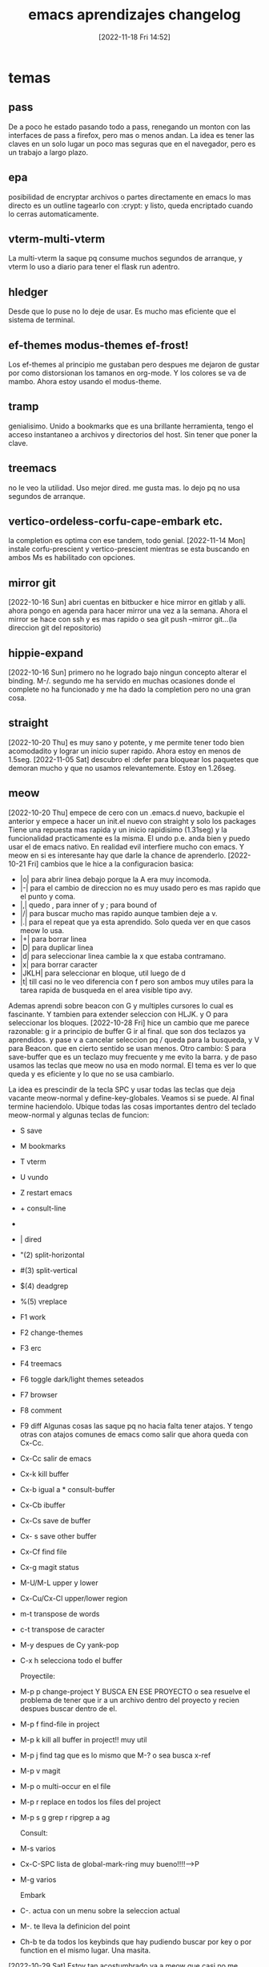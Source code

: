 #+title:      emacs aprendizajes changelog
#+date:       [2022-11-18 Fri 14:52]
#+filetags:   :emacs:
#+identifier: 20221118T145236

* temas
** pass
De a poco he estado pasando todo a pass, renegando un monton con las
interfaces de pass a firefox, pero mas o menos andan. La idea es tener
las claves en un solo lugar un poco mas seguras que en el navegador,
pero es un trabajo a largo plazo.
** epa
posibilidad de encryptar archivos o partes directamente en emacs
lo mas directo es un outline tagearlo con :crypt: y listo, queda
encriptado cuando lo cerras automaticamente.
** vterm-multi-vterm
La multi-vterm la saque pq consume muchos segundos de arranque, y
vterm lo uso a diario para tener el flask run adentro.
** hledger
Desde que lo puse no lo deje de usar. Es mucho mas eficiente que el
sistema de terminal.
** ef-themes modus-themes ef-frost!
Los ef-themes al principio me gustaban pero despues me dejaron de
gustar por como distorsionan los tamanos en org-mode. Y los colores se
va de mambo. Ahora estoy usando el modus-theme.
** tramp
genialisimo. Unido a bookmarks que es una brillante herramienta, tengo
el acceso instantaneo a archivos y directorios del host. Sin tener que
poner la clave.
** treemacs
no le veo la utilidad. Uso mejor dired. me gusta mas.
lo dejo pq no usa segundos de arranque.
** vertico-ordeless-corfu-cape-embark etc.
la completion es optima con ese tandem, todo genial.
[2022-11-14 Mon] instale corfu-prescient y vertico-prescient
mientras se esta buscando en ambos Ms es habilitado con opciones.
** mirror git
[2022-10-16 Sun]
abri cuentas en bitbucker e hice mirror en gitlab y alli.
ahora pongo en agenda para hacer mirror una vez a la semana.
Ahora el mirror se hace con ssh y es mas rapido o sea
git push --mirror git...(la direccion git del repositorio)
** hippie-expand
[2022-10-16 Sun]
primero no he logrado bajo ningun concepto alterar el binding. M-/.
segundo me ha servido en muchas ocasiones donde el complete no ha
funcionado y me ha dado la completion pero no una gran cosa.
** straight
[2022-10-20 Thu]
es muy sano y potente, y me permite tener todo bien acomodadito y
lograr un inicio super rapido. Ahora estoy en menos de 1.5seg.
[2022-11-05 Sat] descubro el :defer para bloquear los paquetes que
demoran mucho y que no usamos relevantemente. Estoy en 1.26seg.
** meow
[2022-10-20 Thu]
empece de cero con un .emacs.d nuevo, backupie el anterior y empece a
hacer un init.el nuevo con straight y solo los packages  Tiene
una repuesta mas rapida y un inicio rapidisimo (1.31seg) y la
funcionalidad practicamente es la misma. El undo p.e. anda bien y
puedo usar el de emacs nativo. En realidad evil interfiere mucho con
emacs.  Y meow en si es interesante hay que darle la chance de
aprenderlo.
[2022-10-21 Fri]
cambios que le hice a la configuracion basica:
+ |o| para abrir linea debajo porque la A era muy incomoda.
+ |-| para el cambio de direccion no es muy usado pero es mas rapido
  que el punto y coma.
+ |,| quedo , para inner of y ; para bound of
+ |/| para buscar mucho mas rapido aunque tambien deje a v.
+ |.| para el repeat que ya esta aprendido. Solo queda ver en que
  casos meow lo usa.
+ |+| para borrar linea
+ |D| para duplicar linea
+ |d| para seleccionar linea cambie la x que estaba contramano.
+ |x| para borrar caracter
+ |JKLH| para seleccionar en bloque, util luego de d
+ |t| till casi no le veo diferencia con f pero son ambos muy utiles
  para la tarea rapida de busqueda en el area visible tipo avy.

Ademas aprendi sobre beacon con G y multiples cursores lo cual es
fascinante.
Y tambien para extender seleccion con HLJK. y O para seleccionar los
bloques.
[2022-10-28 Fri] hice un cambio que me parece razonable:
g ir a principio de buffer G ir al final. que son dos teclazos ya
aprendidos.
y pase v a cancelar seleccion pq / queda para la busqueda, y V para
Beacon.
que en cierto sentido se usan menos.
Otro cambio:
S para save-buffer que es un teclazo muy frecuente y me evito la
barra. y de paso usamos las teclas que meow no usa en modo normal.
El tema es ver lo que queda y es eficiente y lo que no se usa cambiarlo.

La idea es prescindir de la tecla SPC y usar todas las teclas que deja
vacante meow-normal y define-key-globales. Veamos si se puede.
Al final termine haciendolo. Ubique todas las cosas importantes dentro
del teclado meow-normal y algunas teclas de funcion:
+ S save
+ M bookmarks
+ T vterm
+ U vundo
+ Z restart emacs
+ + consult-line
+ * consult-buffer
+ | dired
+ "(2) split-horizontal
+ #(3) split-vertical
+ $(4) deadgrep
+ %(5) vreplace
+ F1 work
+ F2 change-themes
+ F3 erc
+ F4 treemacs
+ F6 toggle dark/light themes seteados
+ F7 browser
+ F8 comment
+ F9 diff
  Algunas cosas las saque pq no hacia falta tener atajos.
  Y tengo otras con atajos comunes de emacs como salir que ahora queda
  con Cx-Cc.
+ Cx-Cc salir de emacs
+ Cx-k kill buffer
+ Cx-b igual a * consult-buffer
+ Cx-Cb ibuffer
+ Cx-Cs save de buffer
+ Cx- s save other buffer
+ Cx-Cf find file
+ Cx-g magit status
+ M-U/M-L upper y lower
+ Cx-Cu/Cx-Cl upper/lower region
+ m-t transpose de words
+ c-t transpose de caracter
+ M-y despues de Cy yank-pop
+ C-x h selecciona todo el buffer

  Proyectile:
+ M-p p change-project Y BUSCA EN ESE PROYECTO o sea resuelve el
  problema de tener que ir a un archivo dentro del proyecto y recien
  despues buscar dentro de el.
+ M-p f find-file in project
+ M-p k kill all buffer in project!! muy util
+ M-p j find tag que es lo mismo que M-? o sea busca x-ref
+ M-p v magit
+ M-p o multi-occur en el file
+ M-p r replace en todos los files del project
+ M-p s g grep r ripgrep a ag

  Consult:
+ M-s varios
+ Cx-C-SPC lista de global-mark-ring muy bueno!!!!-->P
+ M-g varios

  Embark
+ C-. actua con un menu sobre la seleccion actual
+ M-. te lleva la definicion del point
+ Ch-b te da todos los keybinds que hay pudiendo buscar por key o por
  function en el mismo lugar. Una masita.

[2022-10-29 Sat]
Estoy tan acostumbrado ya a meow que casi no me encuentro en vim puro,
si bien es cierto que hay algunos teclazos que se sienten bien
directos como el a para ir al final de la linea y el dw o cw que aca
es al reves o sea ws o wc pero al final y al cabo creo que meow es muy
superior en todo. Metido en el ecosistema de emacs.


** irc
[2022-10-22 Sat]
comenzando a explorar con emacs erc
ya registre el nick heroasam con password ataraxia76 y mail
hfj027@gmail.com
a pesar de haberme conectado no he podido ver movimiento o sea que
haya mensajes y algo para ver. Hasta ahora reddit es lo maximo.
** visualreplace ,deadgrep y Ctrlf
[2022-10-22 Sat]
visualreplace es magnifico: lo uso a menudo y permite cambios muy
agiles, eso que el replace de meow es facil pero es todavia un poco
engorroso.
deadgrep es usado todos los dias y tiene la ventaja que te lleva
rapido al archivo debajo y volves a la busqueda.
Ctrlf es tambien muy logrado y lo uso en muchos bufferes donde meow no
llega con la busqueda /.
buenos los tres.
[2022-11-07 Mon] [[denote:20221107T135012][basicos sobre Ctrlf]]
** nano themes y nano modeline
[2022-10-24 Mon]
lindo theme y lindo modeline a pesar de que algunas cosas no se ven
bien en el light. Pero sabes que estan ahi. Tiene todo lo que tiene
doom-modeline.
la modeline es innovadora, me gustaria ver si es hackeable.
Lei el programa y parece tener un monton de cosas pero no se
manifiesta en el uso.
** tema parentheses
    [2022-10-25 Tue]
    smartparens y C-5 que emula el % de vim
    Lo mejor de todo que hace innecesario el C-5 para ir de llave en llave
    es la funcion que creo que es smartparens de que cuando resaltas una
    llave cuya otra-parte no esta a la vista te la muestra y eso es
    genial.
    Pq yo lo uso en conjuncion con meow-block (O) en javascript y es
    genial para ver que todo el script esta sano.
    [2022-10-30 Sun]
    descubro una nueva funcion tipo vim-surround con smartparens
    pero hay que mesclar insert-mode  de meow y region-emacs
    por ejemplo: "escribo una parte que tengo que enclosar"
    sin salir de insert-mode, Ctrl-Space para empezar region y alt-b para
    ir atras por palabra o {[alt-f para ir adelante cuando termino la region
    ahi nomas inserto el enclose, que puede ser comillas parentesis o
    llave lo que quiera.]}
    Lamentablemente no puedo volver a replicar la funcion.
    La funcion que realmente necesito la da rainbow. Y show-paren, y
    electric-pair te da los dos parentesis.

** lsp-bridge
[2022-10-25 Tue]
asombrosamente rapido. Pero veremos el delay que imprime al escribir.
Lamentablemente es inaceptable el delay. Y tambien la falta de
integracion con pyenv.(aunque no se si eglot la cumple, parece que
si.)
Pero dejo todo ahi para echarle un ojo de vez en cuando.
** undo-fu undo-fu-session
es compatible con vundo y vainilla-emacs y meow
[2022-10-26 Wed]
muy bueno. tiene como dije total compatibilidad.
y no es molesto como undo-tree con el guardado de los archivos.
** eww
[2022-10-26 Wed]
buen desempeno del browser basico para algunas cuestiones.
bindie a F7 el browser y arregle bind internos para que pueda navegar
con jklh.
[2022-11-12 Sat] setie init.el para que todo link en emacs se abra en
eww y tener en cuenta que & abre la pagina en navegador externo.
** sql-mysql
[2022-10-27 Thu]
hay que acordarse que cuando se trabaja con consultas que
eventualmente hay que copiar y pegar, etc. se puede obtener un buffer
en emacs de mysql. el comando es sql-mysql
se puede automatizar mas pero no creo que sea necesario pq no lo uso tanto.
** proced
[2022-10-28 Fri] linkeado a p te muestra la lista de procesos de la compu.
** translate
[2022-10-28 Fri]
** local-mark ring y global-mark-ring
[2022-10-28 Fri]
C-F8 en global mark-ring-local despues veo si lo cambio.
P (en normal de meow) es el global-mark-ring que te lleva a otros
archivos.
hay que estudiarlas y ver que pasa.
** email notmuch - offlineimap
[2022-10-28 Fri]
    parece que el flujo de trabajo es primero que se bajen todos los
    mensajes al filesystem.
    Luego establecer un daemon para que lo haga automaticamente. Todo eso
    lo hace offlineimap. Despues notmuch hace una base de datos con eso y
    tiene las facilidades de tageo y busqueda.
    Lo que estoy viendo es que ocupa mucho espacio. Esta bien que hfj024
    es la cuenta mas grande.
    logre que funcione notmuch, en busquedas es brutal pero no logre
    todavia enviar mail.
    Y falta ver si puedo agregar cuentas a offineimap.
    hecho- ya estan bajadas.
    Lo que falta es enviar mail. Da error de autenticacion.
    No voy a perder mas tiempo en eso por ahora. Yo nunca envio mail. Ya
    bastante con tener la base de los mails en la compu y tener la forma
    de buscar para entretenerme un rato.
** other-window  meow '
en vez de usar el M-o de ace-window tengo esa rotacion instantanea con
el apostrofe.
** treemacs en org te permite navegar rapidamente en archivos largos
y luego lo cerras con F4
** C-1.2.3.4 etc es como Cu - num
o sea C4 Cx-TAB TAB te indenta a 4 espacios.
** C-i indentar
te indenta la region. Lo probe con python y funciona joya.
** tree-sitter
[2022-10-30 Sun] por ahora no veo diferencia.
** calc
[2022-11-03 Thu] es muy comoda y si la aprendes a usar es mejor que la otra.
** emacs vainilla
[2022-11-05 Sat] probando emacs-vainilla por un rato para ver que
pasa, como es el flujo de trabajo.
No se puede evaluar nada aun si no se trabaja en la realidad, o sea en
un chunk de trabajo realista en la cual las exigencias del momento nos
hagan ver lo que hace falta en el momento.
Termine dejandolo a solo 20 minutos de trabajo real, pq es muy
antiergonomico y a la vez muy lento, pienso que aumento la velocidad
en x10 con meow, o un sistema tipo vim.
[2022-11-06 Sun] probando sin eglot y sin nada usando la completion
dabbrev unicamente que creo que es suficiente para mis propositos de programacion.
** nuevo modal boon
[2022-11-06 Sun] experimento con nuevo modal boon. Todavia menos
intrusivo que meow.
** emacs-puro
[2022-11-10 Thu]
ahora bien porque no estoy presionado por el
apuro, sino tranqui. Y viene bien la experiencia acumulada con Ctrlf
como buscador.
Se echaria de menos por ahora solamente
+ el buscador / que te premuestra resultados
+ el O que te comprueba que la funcion esta completa.
+ las funciones menos usadas de copiar el interior de una expresion
Pero pienso seguir investigando y buscando la forma de encontrar un
flujo de trabajo que me sirva.  Todavia tengo mucha memoria muscular
activada que debo domar. Algo bueno que hice ayer fue poner el
emacs-server para que no se me mezcle vim con emacs. (aunque ahora con
emacs-vainilla no hay problema)
+ pareceria que con Ms-o tengo un occur en el buffer que muestra
  rapido y permite navegar mas rapido que el C-s y es regexp
+ instale expand-region que todos lo tienen como bueno pero no se si
  es muy usable para mi.
+ Estoy pensando en cambiar C-f/b por M-f/b para ver por mi flujo de
  trabajo pienso que seria mejor.
+ Ya tengo C-o para ir atras a los pop-marks locales los globales no
  sirven y estan por defecto en Cx-Cspace.  Y tengo M-n que no estaba
  bindeado a nada para lo mismo que C-n o sea la linea siguiente pero
  es util cuando estas finito en el ciclo de los M-f/b/d y queres
  hacer M-n en vez de cuando estas con C-f/b/d/n.
Repaso general del vainilla-emacs cheat sheet.
| C-q   | quoted-insert                     | inusable   |
| C-w   | kill-region                       | util       |
| C-e   | move-end-of-line                  | muy-util   |
| C-r   | isearch-backward                  | poco-usado |
| C-t   | transpose-chars                   | no-usado   |
| C-y   | yank                              | util       |
| C-u   | universal-argument                | util       |
| C-i   | indent-for-tab-command            | util       |
| C-o   | pop-local-mark-ring               | util       |
| C-p   | previous-line                     | muy-usado  |
| C-a   | move-beginning-of-line            | util       |
| C-s   | isearch-forward                   | util       |
| C-d   | kill-word                         | muy-usado  |
| C-f   | forward-word                      | muy-usado  |
| C-g   | keyboard-quit                     | muy-usado  |
| C-h   | help-quit-or-quick                | util       |
| C-j   | electric-newline-and-maybe-indent | poco-util  |
| C-k   | kill-line                         | muy-usado  |
| C--   |                                   |            |
| C-z   | undo-fu-only-undo                 | no-usado   |
| C-x   | universal                         | muy-usado  |
| C-c   | universal                         | muy-usado  |
| C-v   | scroll-up-command                 | poco-usado |
| C-b   | backward-word                     | muy-usado  |
| C-n   | next-line                         | muy-usado  |
| C-m   |                                   |            |
| C-,   |                                   |            |
| C-.   | embark-act                        | poco-usado |
| C-*   | lsp-bridge-list-diagnostic        | util       |
|-------+-----------------------------------+------------|
| C-S-e | embark-export                     | inusable   |
| C-S-z | undo-fu-only-redo                 | no-usado   |
| C-S-b | consult-buffer-other-window       | inusable   |
|-------+-----------------------------------+------------|
| M-q   | fill-paragraph                    | poco-usado |
| M-w   | kill-ring-save                    | util       |
| M-e   | forward-sentence                  | poco-usado |
| M-r   | vertico-repeat                    | no-usado   |
| M-t   | transpose-words                   | no-usado   |
| M-y   | consult-yank-from-kill-ring       | util       |
| M-u   | upcase-word                       | poco-usado |
| M-i   | tap-to-tab-stop                   | no-usado   |
| M-o   | ace-window                        | muy-usado  |
| M-p   | previous-line                     | muy-usado  |
| M-a   | backward-sentence                 | poco-usado |
| M-s   | universal-search                  | muy-usado  |
| M-d   | delete-char                       | muy-usado  |
| M-f   | forward-char                      | muy-usado  |
| M-g   | consult                           | ??         |
| M-h   |                                   |            |
| M-j   | default-indent-new-line           | no-usado   |
| M-k   | kill-sentence                     | no-usado   |
| M-l   | downcase-word                     | no-usado   |
| M-z   | zap-to-char                       | no-usado   |
| M-x   | execute-extended-command          | muy-usado  |
| M-c   | capitalize-word                   | no-usado   |
| M-v   | scroll-down-command               | poco-usado |
| M-b   | backward-char                     | muy-usado  |
| M-n   | next-line                         | muy-usado  |
| M-m   | back-to-indentation               | no-usado   |
|-------+-----------------------------------+------------|
| C-M-w | append-next-kill                  | no-usado   |
| C-M-e | end-of-defun                      | no-usado   |
| C-M-r | isearch-backward-regexp           | no-usado   |
| C-M-u | backward-up-list                  | no-usado   |
| C-M-o | split-line                        | no-usado   |
| C-M-a | beginning-of-defun                | no-usado   |
| C-M-s | isearch-forward-regexp            | no-usado   |
| C-M-d | duplicate-line                    | muy-usado  |
| C-M-f | forward-sexp                      | no-usado   |
| C-M-h | mark-defun                        | no-usado   |
| C-M-j | default-indent-new-line           | no-usado   |
| C-M-k | kill-sexp                         | no-usado   |
| C-M-l | reposition-window                 | no-usado   |
| C-M-c | exit-recursive-edit               | no-usado   |
| C-M-v | scroll-other-window               | no-usado   |
| C-M-b | backward-sexp                     | no-usado   |
| C-M-n | forward-list                      | no-usado   |
|-------+-----------------------------------+------------|
| f1    | ir a work.org                     | muy-usado  |
| f2    | consult-theme                     | muy-usado  |
| f5    | notmuch                           | util       |
| f6    | toggle-theme                      | muy-usado  |
| f7    | eww                               | util       |
| C-f7  | translate                         | util       |
| M-f7  | eww-bookmarks                     | util       |
| f8    | comment-dwim                      | muy-usado  |
| f9    | agitate-diff-buffer-or-file       | usado      |
| f10   | meow-search                       | muy-usado  |
| C-f10 | meow-mark-word                    | muy-usado  |
| M-f10 | meow-mark-symbol                  | poco-usado |
| f12   | calc                              | util       |
| C-f12 | calendar                          | no-usado   |


| H-s | save-buffer      | muy-usado |
| H-b | consult-buffer   | ?         |
| H-j | jump-to-register | util      |



+ Hyper para agregar mas atajos
+ jump-to-register H-j
+ C--C-d para borrar hacia atras.
+ en realidad el cambio de direccion funciona para todo.
+ S-M-x te da un set reducido de comandos para el major mode que estas
** font input - lambda themes
[2022-11-12 Sat]
** keyfreq
[2022-11-12 Sat]
te muestra un resumen de todos los comandos que ejecutas.
** guru-mode
[2022-11-12 Sat]
esta bueno para obligarse a no usar las arrow-key y demas que no deben
ser usadas para el flujo normal de emacs.
** what-cursor-position
Cu-Cx-=
te muestra la posision del cursor y ademas con el argumento universal
toda la informacion de la face (font usada principalmente lo que nos interesa.)
** reddit en emacs: md4rd
muy bueno, lo unico que tengo que ver como conseguir el token de
refresh que no lo tengo.
** imenu
[2022-11-15 Tue]
muy util para py/css/js/el/ no tanto para web y regular para org.
pero para py p.e. es mejor que buscar incluso que el meow-visit.
[2022-11-20 Sun]descubri por fin como se usa imenu, por lo menos para
org es fabuloso pq te pone en el outline correcto no importa cuan
grande sea el archivo. Pero tienen que ser subtrees. Eso tiene que
servir de guia para usar mas a menudo la estructura de tree.
Lo unico que queda por ver que no sirve en un archivo html, sino casi
que reemplazaria al visit de meow.
** marks
[2022-11-17 Thu]
+ Cx-h mark whole buffer
+ M-h mark paragraph
+ H-r mark-word
+ C-o pop-mark (local) que es Cu-C-<SPC>
+ C-<SPC> C-<SPC> set-mark a la que se puede volver luego
+ C-x C-<SPC> pop-global-mark
+ C-x C-x exchange-point-and-mark
** mastodon
[2022-11-17 Thu]
Mx-mastodon
luego u para actualizar.
** consult-swicht-buffer
[2022-11-17 Thu]
poniendo b f m y <SPC>
busca solo en buffer, files, bookmarks sin tener que ir a C-arrow para
hacer lo mismo.
y solo con <SPC> busca buffers ocultos: "hidden-buffers".
** delete char
[2022-11-18 Fri] delete es diferente a kill. Delete borra sin guardar
en el ring-kill o sea en el reservorio para los yanks.
delete-forward-char bindeado a M-d y por defecto a DEL es el clasico
usado para borrar caracter por caracter hacia delante.  Ahora agregue:
delete-backward-char que esta bindeado naturalmente a la tecla <-- y
lo bindie para no perder el tempo a M-s-d.  Lo interesante de ambos
comandos es que si hay una region activa actua sobre la region,
borrando todo, no kill, no permitiendo el yank, pero si el undo.
Cambie el delete-char por delete-forward-char que funciona igual que
delete-backward-char respecto al tema de borrar la region activa.
** pop-yank por numero
cuando hacemos pop-yank los yanks guardados en el ring-kill estan
numerados podemos usar directamente ese numero para hacer un yank
rapido como tuve que hacer el otro dia en todos lados.
C1-Cy o generalmente Cu- n - Cy pero mas facil es entrar directamente
el argumento.
** pulsar
[2022-11-18 Fri]
M-F9 pulsar-highlight-dwim
C-l bindeado a pulsar-recenter-middle
el ultimo me parece interesante.
** view-mode
[2022-11-18 Fri] 119 packages loaded in 0.918364 seconds
C-F9 view-mode
el archivo se muestra con un candadito al lado izquierdo del logo de
tipo de archivo.
Se habilitan los siguentes atajos por default:
| <SPC>  | avanza para abajo               |
| <BACK> | avanza para arriba              |
| <RET>  | avanza para abajo una linea     |
| e      | vuelve a modo normal            |
| s      | buscar(en gral ctrlf anda todo) |
muy interesante modo para "ver" un archivo sin tener que estar
pendiente que tocamos algo.
** narrow-to-region
[2022-11-18 Fri] 119 packages loaded in 0.923642 seconds
| Cx-n-n | narrow-to-region |
| Cx-n-w | widen            |

narrow to region es seleccionar una parte del buffer y centrarse en
ella. No se puede acceder a la otra parte del buffer. Pero el guardado
afecta a todo el buffer.
Comandos parecidos en org:
| Cx-n-s | org-narrow-to-subtree |
es interesante pq no necesita crear la region.
** expand-region
[2022-11-19 Sat] 120 packages loaded in 0.939177 seconds
al principio no creia mucho en ese paquete, pero usandolo un poco
pienso que tiene potencial.
| C-=  | expande la region por unidades |
| C-+  | contrae la region por unidades |
| Cc r | accede a un menu               |
El menu es un poco inusable y redundante. Pero esta ahi.
El bindaje natural es comodo y una vez se aprende esta bien. Esta
bueno para lenguajes de programacion donde queremos unidades
sintacticas.
En cambio en org es muy util el M-h para todo el paragraph, y tambien
el H-r para el word y el H-l para la linea ambos con el H--.

Nota: puse :defer 0.1 a pyenv y cia que me estaban costando un monton
de milisegundos y tambien :defer t a mastodon y elmet que no son
relevantes y baje bastante:
120 packages loaded in 0.783033 seconds
** free-keys describe-keymap
[2022-11-19 Sat] 121 packages loaded in 0.792399 seconds
free-keys es un paquete que te muestra los atajos libres en el
major-mode donde lo invocas.
y embark-bindings-in-keymaps o describe-keymaps te lleva a ver todos
los bind que tenes por major-modes
Este ultimo es mejor pq es mas completo y tiene links que te llevan a
la help ida y vuelta.
** interactive highlighting
[2022-11-19 Sat] 121 packages loaded in 0.796076 seconds
comandos faciles para marcar con hightlight en el buffer
| Ms-h r | hightlight regexp                                          |
| Ms-h u | quitar el hightlight                                       |
| Ms-h . | hightlight symbol at point                                 |
| Ms-h l | hightlight regexp dentro de la line                        |
| Ms-h p | hightlight regexp dentro del paragraph                     |
| Ms-h w | escribe los hightlight como comentario para usarse despues |
| Ms-h f | supuestamente se buscaria dentro de ellos...?              |

En cada caso hay auto-completion con menu en el minibuffer.
** hightlight-changes-mode
[2022-11-19 Sat]121 packages loaded in 0.784668 seconds
con el agregado de
(global-highlight-changes-mode t)
(add-hook 'write-file-functions 'highlight-changes-rotate-faces nil t)
tengo el modo activado en todos los modos.
Lo cambiado y/o agregado esta diferenciado.
Estaria bueno un par de atajos pq tiene la funcion de ir next/previous
change
| C-<f8>   | hightlight-changes-next              |
| M-<f8>   | hightlight-changes-previous          |
la remocion la hace por region. Y parece que el next-previous lo hace
por bloque.
tuve que sacar el atajo a hightlight-changes-remove-hightlight pq
freeza emacs. Pero anda desde m-x
** macros
[2022-11-19 Sat] 121 packages loaded in 0.786194 seconds
f3 para grabar, f4 para terminar.
Mx: apply-macro-to-region-lines. Cx-k-r para hacerlo mas rapido.
bindeado a: C-F4
Es mas rapido y seguro que meow.
Hay que hacer que la macro termine en el punto en el que empezo.
** rectangulos
[2022-11-20 Sun]121 packages loaded in 0.798086 seconds
util para acomodar pe una salida de ls que esta en dos columnas.
Terminal permite un trabajo facil solo cambiando de char a line.
| Cx-r k      | kill-rectangle                                      |
| Cx-r y      | yank-rectangle                                      |
| M-C-Mouse-1 | drag una region para luego aplicar kill-rectangle   |
| push-marks  | idem poner marcas en esq. opuestas y kill-rectangle |

es una funcion facil y poderosa que podemos hacer con el bindaje
normal sin cambios.
** dired
[2022-11-21 Mon]122 packages loaded in 0.598315 seconds
agregue algunos atajos y deje la posibilidad de agregar mas en el
futuro en la medida que lo vaya aprendiendo. Algunos de los que estan
y los que agregue son:
| s             | search alternativamente by name or by size                          |
| /             | dired-narrow-fuzzy permite achicar una vista con una busqueda fuzzy |
| up            | lleva al directorio superior lo que hacia Cx-Cj                     |
| C-r           | habilita wdired para editar los nombres insitu.                     |
| dired-du-mode | habilita el tamaño recursivo de los dir. (slower)                   |
|               |                                                                     |
** occur
[2022-11-21 Mon]121 packages loaded in 0.612408 seconds
bindeado a dos partes Occur es muy usable en la programacion y puede
competir con el visit de meow quizas mejor.
| H-7   | occur |
| C-H-4 | occur |
dentro de occur la e lo hace editable y Cc-Cc sale de edicion. Y se
mantiene el buffer. Pero no se renombra. Una vez lei que se podian
renombrar los occurs para no perderlos.
** imenu anywhere consult-org-heading
[2022-11-21 Mon]122 packages loaded in 0.596226 seconds
| C-H-6 | imenu-anywhere |
| C-H-7 | consult-org-heading       |
La diferencia entre ambos es que imenu-anywhere busca en los orgs (y
en general en los otros major-modes tambien) abiertos en buffers. Y
consult circunscribe solamente al buffer abierto.
Util para ir en work al dia de hoy poniendo 11-21 p.e. o lo que sea la
fecha de hoy.
